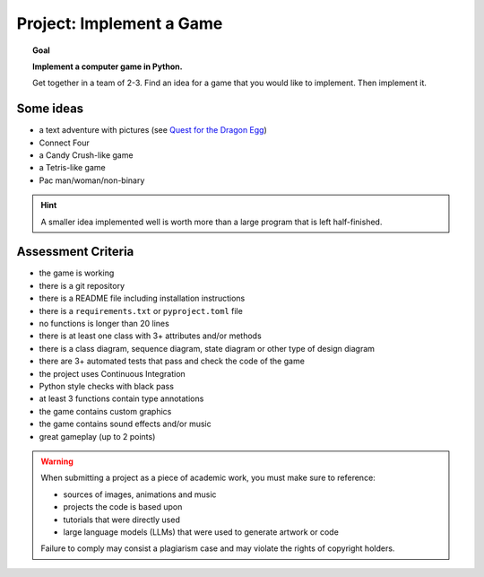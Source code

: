 
Project: Implement a Game
=========================

.. topic:: Goal

    **Implement a computer game in Python.**

    Get together in a team of 2-3. 
    Find an idea for a game that you would like to implement.
    Then implement it.

Some ideas
----------

- a text adventure with pictures (see `Quest for the Dragon Egg <http://www.academis.eu/python_basics/challenges/text_adventure.html>`__)
- Connect Four
- a Candy Crush-like game
- a Tetris-like game
- Pac man/woman/non-binary

.. hint::

   A smaller idea implemented well is worth more than a large program that is left half-finished.

Assessment Criteria
-------------------

- the game is working
- there is a git repository
- there is a README file including installation instructions
- there is a ``requirements.txt`` or ``pyproject.toml`` file
- no functions is longer than 20 lines
- there is at least one class with 3+ attributes and/or methods
- there is a class diagram, sequence diagram, state diagram or other type of design diagram
- there are 3+ automated tests that pass and check the code of the game
- the project uses Continuous Integration
- Python style checks with black pass
- at least 3 functions contain type annotations
- the game contains custom graphics
- the game contains sound effects and/or music
- great gameplay (up to 2 points)

.. warning::

    When submitting a project as a piece of academic work, you must make sure to reference:

    - sources of images, animations and music
    - projects the code is based upon
    - tutorials that were directly used
    - large language models (LLMs) that were used to generate artwork or code

    Failure to comply may consist a plagiarism case and may violate the rights of copyright holders.
